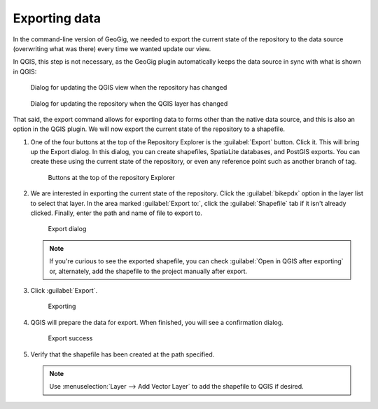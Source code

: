 .. _gui.export:

Exporting data
==============

In the command-line version of GeoGig, we needed to export the current state of the repository to the data source (overwriting what was there) every time we wanted update our view. 

In QGIS, this step is not necessary, as the GeoGig plugin automatically keeps the data source in sync with what is shown in QGIS:

.. figure:: img/branch_updatelayers.png

   Dialog for updating the QGIS view when the repository has changed 

.. figure:: img/commit_update.png

   Dialog for updating the repository when the QGIS layer has changed

That said, the export command allows for exporting data to forms other than the native data source, and this is also an option in the QGIS plugin. We will now export the current state of the repository to a shapefile.

#. One of the four buttons at the top of the Repository Explorer is the :guilabel:`Export` button. Click it. This will bring up the Export dialog. In this dialog, you can create shapefiles, SpatiaLite databases, and PostGIS exports. You can create these using the current state of the repository, or even any reference point such as another branch of tag.

   .. figure:: img/branch_repobuttons.png

      Buttons at the top of the repository Explorer

#. We are interested in exporting the current state of the repository. Click the :guilabel:`bikepdx` option in the layer list to select that layer. In the area marked :guilabel:`Export to:`, click the :guilabel:`Shapefile` tab if it isn't already clicked. Finally, enter the path and name of file to export to.

   .. figure:: img/export_dialog.png

      Export dialog

   .. note:: If you're curious to see the exported shapefile, you can check :guilabel:`Open in QGIS after exporting` or, alternately, add the shapefile to the project manually after export.

#. Click :guilabel:`Export`.

   .. figure:: img/export_exporting.png

      Exporting

#. QGIS will prepare the data for export. When finished, you will see a confirmation dialog.

   .. figure:: img/export_success.png

      Export success

#. Verify that the shapefile has been created at the path specified.

   .. note:: Use :menuselection:`Layer --> Add Vector Layer` to add the shapefile to QGIS if desired.

